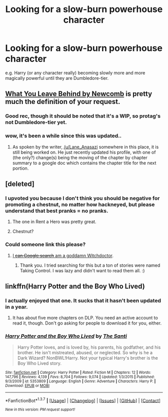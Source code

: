 #+TITLE: Looking for a slow-burn powerhouse character

* Looking for a slow-burn powerhouse character
:PROPERTIES:
:Author: Palatino_
:Score: 11
:DateUnix: 1464121529.0
:DateShort: 2016-May-25
:FlairText: Request
:END:
e.g. Harry (or any character really) becoming slowly more and more magically powerful until they are Dumbledore-tier.


** [[https://www.fanfiction.net/s/10758358/1/What-You-Leave-Behind][What You Leave Behind by Newcomb]] is pretty much the definition of your request.
:PROPERTIES:
:Author: yarglethatblargle
:Score: 11
:DateUnix: 1464121638.0
:DateShort: 2016-May-25
:END:

*** Good rec, though it should be noted that it's a WIP, so protag's not Dumbledore-tier yet.
:PROPERTIES:
:Author: ScottPress
:Score: 3
:DateUnix: 1464128195.0
:DateShort: 2016-May-25
:END:


*** wow, it's been a while since this was updated..
:PROPERTIES:
:Author: xkiririnx
:Score: 3
:DateUnix: 1464159451.0
:DateShort: 2016-May-25
:END:

**** As spoken by the writer, [[/u/Lane_Anasazi]] somewhere in this place, it is still being worked on. He just recently updated his profile, with one of (the only?) change(s) being the moving of the chapter by chapter summary to a google doc which contains the chapter title for the next portion.
:PROPERTIES:
:Author: yarglethatblargle
:Score: 3
:DateUnix: 1464160599.0
:DateShort: 2016-May-25
:END:


** [deleted]
:PROPERTIES:
:Score: 8
:DateUnix: 1464132998.0
:DateShort: 2016-May-25
:END:

*** I upvoted you because I don't think you should be negative for promoting a chestnut, no matter how hackneyed, but please understand that best pranks = no pranks.
:PROPERTIES:
:Author: __Pers
:Score: 9
:DateUnix: 1464143321.0
:DateShort: 2016-May-25
:END:

**** The one in Rent a Hero was pretty great.
:PROPERTIES:
:Author: howtopleaseme
:Score: 5
:DateUnix: 1464145995.0
:DateShort: 2016-May-25
:END:


**** Chestnut?
:PROPERTIES:
:Author: DoctorGoFuckYourself
:Score: 3
:DateUnix: 1464154370.0
:DateShort: 2016-May-25
:END:


*** Could someone link this please?
:PROPERTIES:
:Author: Dan2510
:Score: 1
:DateUnix: 1464288908.0
:DateShort: 2016-May-26
:END:

**** [[https://www.fanfiction.net/s/2954601/1/Taking-Control][I +can Google search+ am a goddamn Witchdoctor]].
:PROPERTIES:
:Author: yarglethatblargle
:Score: 1
:DateUnix: 1464314850.0
:DateShort: 2016-May-27
:END:

***** Thank you. I tried searching for this but a ton of stories were named Taking Control. I was lazy and didn't want to read them all. :)
:PROPERTIES:
:Author: Dan2510
:Score: 1
:DateUnix: 1464482865.0
:DateShort: 2016-May-29
:END:


** linkffn(Harry Potter and the Boy Who Lived)
:PROPERTIES:
:Author: howtopleaseme
:Score: 2
:DateUnix: 1464132975.0
:DateShort: 2016-May-25
:END:

*** I actually enjoyed that one. It sucks that it hasn't been updated in a year.
:PROPERTIES:
:Author: ModernDayWeeaboo
:Score: 3
:DateUnix: 1464136662.0
:DateShort: 2016-May-25
:END:

**** It has about five more chapters on DLP. You need an active account to read it, though. Don't go asking for people to download it for you, either.
:PROPERTIES:
:Score: 1
:DateUnix: 1464140137.0
:DateShort: 2016-May-25
:END:


*** [[http://www.fanfiction.net/s/5353809/1/][*/Harry Potter and the Boy Who Lived/*]] by [[https://www.fanfiction.net/u/1239654/The-Santi][/The Santi/]]

#+begin_quote
  Harry Potter loves, and is loved by, his parents, his godfather, and his brother. He isn't mistreated, abused, or neglected. So why is he a Dark Wizard? NonBWL!Harry. Not your typical Harry's brother is the Boy Who Lived story.
#+end_quote

^{/Site/: [[http://www.fanfiction.net/][fanfiction.net]] *|* /Category/: Harry Potter *|* /Rated/: Fiction M *|* /Chapters/: 12 *|* /Words/: 147,796 *|* /Reviews/: 4,139 *|* /Favs/: 8,704 *|* /Follows/: 9,074 *|* /Updated/: 1/3/2015 *|* /Published/: 9/3/2009 *|* /id/: 5353809 *|* /Language/: English *|* /Genre/: Adventure *|* /Characters/: Harry P. *|* /Download/: [[http://www.p0ody-files.com/ff_to_ebook/ffn-bot/index.php?id=5353809&source=ff&filetype=epub][EPUB]] or [[http://www.p0ody-files.com/ff_to_ebook/ffn-bot/index.php?id=5353809&source=ff&filetype=mobi][MOBI]]}

--------------

*FanfictionBot*^{1.3.7} *|* [[[https://github.com/tusing/reddit-ffn-bot/wiki/Usage][Usage]]] | [[[https://github.com/tusing/reddit-ffn-bot/wiki/Changelog][Changelog]]] | [[[https://github.com/tusing/reddit-ffn-bot/issues/][Issues]]] | [[[https://github.com/tusing/reddit-ffn-bot/][GitHub]]] | [[[https://www.reddit.com/message/compose?to=tusing][Contact]]]

^{/New in this version: PM request support!/}
:PROPERTIES:
:Author: FanfictionBot
:Score: 1
:DateUnix: 1464132991.0
:DateShort: 2016-May-25
:END:
